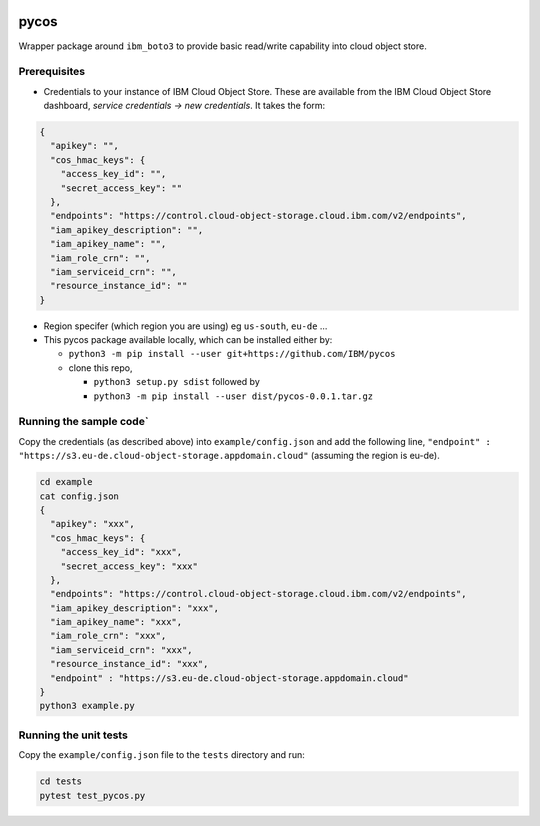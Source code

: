 |travis-badge|

.. |travis-badge| image:: https://travis-ci.com/IBM/pycos.svg?branch=master

=====
pycos
=====

Wrapper package around ``ibm_boto3`` to provide basic read/write capability
into cloud object store.

Prerequisites
---------------------------------

- Credentials to your instance of IBM Cloud Object Store. These are available from the IBM Cloud Object Store dashboard, *service credentials -> new credentials*. It takes the form:

.. code-block::

  {
    "apikey": "",
    "cos_hmac_keys": {
      "access_key_id": "",
      "secret_access_key": ""
    },
    "endpoints": "https://control.cloud-object-storage.cloud.ibm.com/v2/endpoints",
    "iam_apikey_description": "",
    "iam_apikey_name": "",
    "iam_role_crn": "",
    "iam_serviceid_crn": "",
    "resource_instance_id": ""
  }

- Region specifer (which region you are using) eg ``us-south``, ``eu-de`` ...
- This pycos package available locally, which can be installed either by:

  - ``python3 -m pip install --user git+https://github.com/IBM/pycos``
  - clone this repo,

    - ``python3 setup.py sdist`` followed by
    - ``python3 -m pip install --user dist/pycos-0.0.1.tar.gz``


Running the sample code`
-----------------------------

Copy the credentials (as described above) into ``example/config.json`` and add the following line, ``"endpoint" : "https://s3.eu-de.cloud-object-storage.appdomain.cloud"``
(assuming the region is eu-de).

.. code-block::

  cd example
  cat config.json
  {
    "apikey": "xxx",
    "cos_hmac_keys": {
      "access_key_id": "xxx",
      "secret_access_key": "xxx"
    },
    "endpoints": "https://control.cloud-object-storage.cloud.ibm.com/v2/endpoints",
    "iam_apikey_description": "xxx",
    "iam_apikey_name": "xxx",
    "iam_role_crn": "xxx",
    "iam_serviceid_crn": "xxx",
    "resource_instance_id": "xxx",
    "endpoint" : "https://s3.eu-de.cloud-object-storage.appdomain.cloud"
  }
  python3 example.py


Running the unit tests
-----------------------------

Copy the ``example/config.json`` file to the ``tests`` directory and run:

.. code-block::

  cd tests
  pytest test_pycos.py
